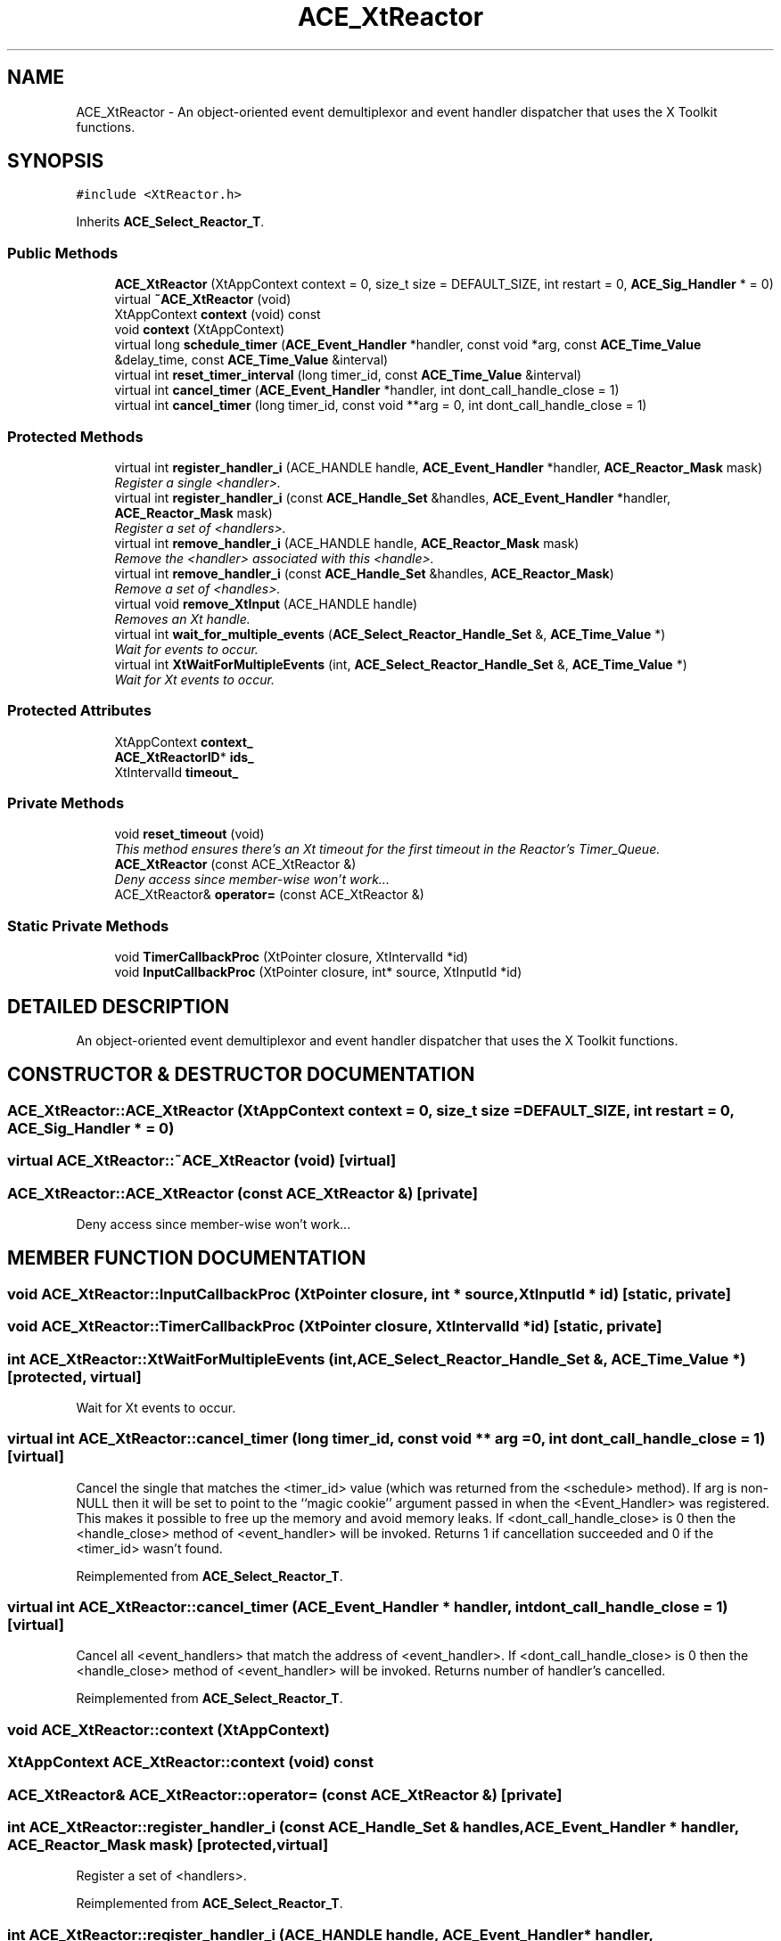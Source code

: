 .TH ACE_XtReactor 3 "5 Oct 2001" "ACE" \" -*- nroff -*-
.ad l
.nh
.SH NAME
ACE_XtReactor \- An object-oriented event demultiplexor and event handler dispatcher that uses the X Toolkit functions. 
.SH SYNOPSIS
.br
.PP
\fC#include <XtReactor.h>\fR
.PP
Inherits \fBACE_Select_Reactor_T\fR.
.PP
.SS Public Methods

.in +1c
.ti -1c
.RI "\fBACE_XtReactor\fR (XtAppContext context = 0, size_t size = DEFAULT_SIZE, int restart = 0, \fBACE_Sig_Handler\fR * = 0)"
.br
.ti -1c
.RI "virtual \fB~ACE_XtReactor\fR (void)"
.br
.ti -1c
.RI "XtAppContext \fBcontext\fR (void) const"
.br
.ti -1c
.RI "void \fBcontext\fR (XtAppContext)"
.br
.ti -1c
.RI "virtual long \fBschedule_timer\fR (\fBACE_Event_Handler\fR *handler, const void *arg, const \fBACE_Time_Value\fR &delay_time, const \fBACE_Time_Value\fR &interval)"
.br
.ti -1c
.RI "virtual int \fBreset_timer_interval\fR (long timer_id, const \fBACE_Time_Value\fR &interval)"
.br
.ti -1c
.RI "virtual int \fBcancel_timer\fR (\fBACE_Event_Handler\fR *handler, int dont_call_handle_close = 1)"
.br
.ti -1c
.RI "virtual int \fBcancel_timer\fR (long timer_id, const void **arg = 0, int dont_call_handle_close = 1)"
.br
.in -1c
.SS Protected Methods

.in +1c
.ti -1c
.RI "virtual int \fBregister_handler_i\fR (ACE_HANDLE handle, \fBACE_Event_Handler\fR *handler, \fBACE_Reactor_Mask\fR mask)"
.br
.RI "\fIRegister a single <handler>.\fR"
.ti -1c
.RI "virtual int \fBregister_handler_i\fR (const \fBACE_Handle_Set\fR &handles, \fBACE_Event_Handler\fR *handler, \fBACE_Reactor_Mask\fR mask)"
.br
.RI "\fIRegister a set of <handlers>.\fR"
.ti -1c
.RI "virtual int \fBremove_handler_i\fR (ACE_HANDLE handle, \fBACE_Reactor_Mask\fR mask)"
.br
.RI "\fIRemove the <handler> associated with this <handle>.\fR"
.ti -1c
.RI "virtual int \fBremove_handler_i\fR (const \fBACE_Handle_Set\fR &handles, \fBACE_Reactor_Mask\fR)"
.br
.RI "\fIRemove a set of <handles>.\fR"
.ti -1c
.RI "virtual void \fBremove_XtInput\fR (ACE_HANDLE handle)"
.br
.RI "\fIRemoves an Xt handle.\fR"
.ti -1c
.RI "virtual int \fBwait_for_multiple_events\fR (\fBACE_Select_Reactor_Handle_Set\fR &, \fBACE_Time_Value\fR *)"
.br
.RI "\fIWait for events to occur.\fR"
.ti -1c
.RI "virtual int \fBXtWaitForMultipleEvents\fR (int, \fBACE_Select_Reactor_Handle_Set\fR &, \fBACE_Time_Value\fR *)"
.br
.RI "\fIWait for Xt events to occur.\fR"
.in -1c
.SS Protected Attributes

.in +1c
.ti -1c
.RI "XtAppContext \fBcontext_\fR"
.br
.ti -1c
.RI "\fBACE_XtReactorID\fR* \fBids_\fR"
.br
.ti -1c
.RI "XtIntervalId \fBtimeout_\fR"
.br
.in -1c
.SS Private Methods

.in +1c
.ti -1c
.RI "void \fBreset_timeout\fR (void)"
.br
.RI "\fIThis method ensures there's an Xt timeout for the first timeout in the Reactor's Timer_Queue.\fR"
.ti -1c
.RI "\fBACE_XtReactor\fR (const ACE_XtReactor &)"
.br
.RI "\fIDeny access since member-wise won't work...\fR"
.ti -1c
.RI "ACE_XtReactor& \fBoperator=\fR (const ACE_XtReactor &)"
.br
.in -1c
.SS Static Private Methods

.in +1c
.ti -1c
.RI "void \fBTimerCallbackProc\fR (XtPointer closure, XtIntervalId *id)"
.br
.ti -1c
.RI "void \fBInputCallbackProc\fR (XtPointer closure, int* source, XtInputId *id)"
.br
.in -1c
.SH DETAILED DESCRIPTION
.PP 
An object-oriented event demultiplexor and event handler dispatcher that uses the X Toolkit functions.
.PP
.SH CONSTRUCTOR & DESTRUCTOR DOCUMENTATION
.PP 
.SS ACE_XtReactor::ACE_XtReactor (XtAppContext context = 0, size_t size = DEFAULT_SIZE, int restart = 0, \fBACE_Sig_Handler\fR * = 0)
.PP
.SS virtual ACE_XtReactor::~ACE_XtReactor (void)\fC [virtual]\fR
.PP
.SS ACE_XtReactor::ACE_XtReactor (const ACE_XtReactor &)\fC [private]\fR
.PP
Deny access since member-wise won't work...
.PP
.SH MEMBER FUNCTION DOCUMENTATION
.PP 
.SS void ACE_XtReactor::InputCallbackProc (XtPointer closure, int * source, XtInputId * id)\fC [static, private]\fR
.PP
.SS void ACE_XtReactor::TimerCallbackProc (XtPointer closure, XtIntervalId * id)\fC [static, private]\fR
.PP
.SS int ACE_XtReactor::XtWaitForMultipleEvents (int, \fBACE_Select_Reactor_Handle_Set\fR &, \fBACE_Time_Value\fR *)\fC [protected, virtual]\fR
.PP
Wait for Xt events to occur.
.PP
.SS virtual int ACE_XtReactor::cancel_timer (long timer_id, const void ** arg = 0, int dont_call_handle_close = 1)\fC [virtual]\fR
.PP
Cancel the single  that matches the <timer_id> value (which was returned from the <schedule> method). If arg is non-NULL then it will be set to point to the ``magic cookie'' argument passed in when the <Event_Handler> was registered. This makes it possible to free up the memory and avoid memory leaks. If <dont_call_handle_close> is 0 then the <handle_close> method of <event_handler> will be invoked. Returns 1 if cancellation succeeded and 0 if the <timer_id> wasn't found. 
.PP
Reimplemented from \fBACE_Select_Reactor_T\fR.
.SS virtual int ACE_XtReactor::cancel_timer (\fBACE_Event_Handler\fR * handler, int dont_call_handle_close = 1)\fC [virtual]\fR
.PP
Cancel all <event_handlers> that match the address of <event_handler>. If <dont_call_handle_close> is 0 then the <handle_close> method of <event_handler> will be invoked. Returns number of handler's cancelled. 
.PP
Reimplemented from \fBACE_Select_Reactor_T\fR.
.SS void ACE_XtReactor::context (XtAppContext)
.PP
.SS XtAppContext ACE_XtReactor::context (void) const
.PP
.SS ACE_XtReactor& ACE_XtReactor::operator= (const ACE_XtReactor &)\fC [private]\fR
.PP
.SS int ACE_XtReactor::register_handler_i (const \fBACE_Handle_Set\fR & handles, \fBACE_Event_Handler\fR * handler, \fBACE_Reactor_Mask\fR mask)\fC [protected, virtual]\fR
.PP
Register a set of <handlers>.
.PP
Reimplemented from \fBACE_Select_Reactor_T\fR.
.SS int ACE_XtReactor::register_handler_i (ACE_HANDLE handle, \fBACE_Event_Handler\fR * handler, \fBACE_Reactor_Mask\fR mask)\fC [protected, virtual]\fR
.PP
Register a single <handler>.
.PP
Reimplemented from \fBACE_Select_Reactor_T\fR.
.SS void ACE_XtReactor::remove_XtInput (ACE_HANDLE handle)\fC [protected, virtual]\fR
.PP
Removes an Xt handle.
.PP
.SS int ACE_XtReactor::remove_handler_i (const \fBACE_Handle_Set\fR & handles, \fBACE_Reactor_Mask\fR mask)\fC [protected, virtual]\fR
.PP
Remove a set of <handles>.
.PP
Reimplemented from \fBACE_Select_Reactor_T\fR.
.SS int ACE_XtReactor::remove_handler_i (ACE_HANDLE handle, \fBACE_Reactor_Mask\fR mask)\fC [protected, virtual]\fR
.PP
Remove the <handler> associated with this <handle>.
.PP
Reimplemented from \fBACE_Select_Reactor_T\fR.
.SS void ACE_XtReactor::reset_timeout (void)\fC [private]\fR
.PP
This method ensures there's an Xt timeout for the first timeout in the Reactor's Timer_Queue.
.PP
.SS virtual int ACE_XtReactor::reset_timer_interval (long timer_id, const \fBACE_Time_Value\fR & interval)\fC [virtual]\fR
.PP
Resets the interval of the timer represented by <timer_id> to <interval>, which is specified in relative time to the current <gettimeofday>. If <interval> is equal to , the timer will become a non-rescheduling timer. Returns 0 if successful, -1 if not. 
.PP
Reimplemented from \fBACE_Select_Reactor_T\fR.
.SS virtual long ACE_XtReactor::schedule_timer (\fBACE_Event_Handler\fR * handler, const void * arg, const \fBACE_Time_Value\fR & delay_time, const \fBACE_Time_Value\fR & interval)\fC [virtual]\fR
.PP
Schedule an \fBACE_Event_Handler\fR that will expire after an amount of time. The return value of this method, a timer_id value, uniquely identifies the event_handler in the \fBACE_Reactor\fR's internal list of timers. This timer_id value can be used to cancel the timer with the \fBcancel_timer\fR() call.
.PP
\fBSee also: \fR
.in +1c
 \fBcancel_timer\fR() ,  \fBreset_timer_interval\fR()
.PP
\fBParameters: \fR
.in +1c
.TP
\fB\fIevent_handler\fR\fR event handler to schedule on reactor 
.TP
\fB\fIarg\fR\fR argument passed to the handle_timeout() method of event_handler  
.TP
\fB\fIdelta\fR\fR time interval after which the timer will expire 
.TP
\fB\fIinterval\fR\fR time interval after which the timer will be automatically rescheduled 
.PP
\fBReturns: \fR
.in +1c
 -1 on failure, a timer_id value on success 
.PP
Reimplemented from \fBACE_Select_Reactor_T\fR.
.SS int ACE_XtReactor::wait_for_multiple_events (\fBACE_Select_Reactor_Handle_Set\fR & handle_set, \fBACE_Time_Value\fR * max_wait_time)\fC [protected, virtual]\fR
.PP
Wait for events to occur.
.PP
Reimplemented from \fBACE_Select_Reactor_T\fR.
.SH MEMBER DATA DOCUMENTATION
.PP 
.SS XtAppContext ACE_XtReactor::context_\fC [protected]\fR
.PP
.SS \fBACE_XtReactorID\fR * ACE_XtReactor::ids_\fC [protected]\fR
.PP
.SS XtIntervalId ACE_XtReactor::timeout_\fC [protected]\fR
.PP


.SH AUTHOR
.PP 
Generated automatically by Doxygen for ACE from the source code.